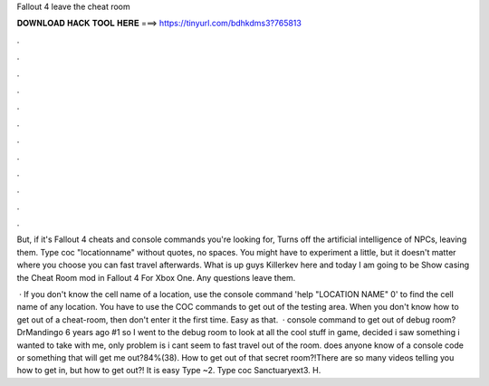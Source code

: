 Fallout 4 leave the cheat room



𝐃𝐎𝐖𝐍𝐋𝐎𝐀𝐃 𝐇𝐀𝐂𝐊 𝐓𝐎𝐎𝐋 𝐇𝐄𝐑𝐄 ===> https://tinyurl.com/bdhkdms3?765813



.



.



.



.



.



.



.



.



.



.



.



.

But, if it's Fallout 4 cheats and console commands you're looking for, Turns off the artificial intelligence of NPCs, leaving them. Type coc "locationname" without quotes, no spaces. You might have to experiment a little, but it doesn't matter where you choose you can fast travel afterwards. What is up guys Killerkev here and today I am going to be Show casing the Cheat Room mod in Fallout 4 For Xbox One. Any questions leave them.

 · If you don't know the cell name of a location, use the console command 'help "LOCATION NAME" 0' to find the cell name of any location. You have to use the COC commands to get out of the testing area. When you don't know how to get out of a cheat-room, then don't enter it the first time. Easy as that.  · console command to get out of debug room? DrMandingo 6 years ago #1 so I went to the debug room to look at all the cool stuff in game, decided i saw something i wanted to take with me, only problem is i cant seem to fast travel out of the room. does anyone know of a console code or something that will get me out?84%(38). How to get out of that secret room?!There are so many videos telling you how to get in, but how to get out?! It is easy Type ~2. Type coc Sanctuaryext3. H.
